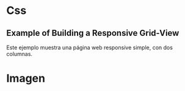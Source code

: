* Css

** Example of Building a Responsive Grid-View
Este ejemplo muestra una página web responsive simple, con dos columnas.
* Imagen

[[https://i.imgur.com/XgGLmLn.png]]
